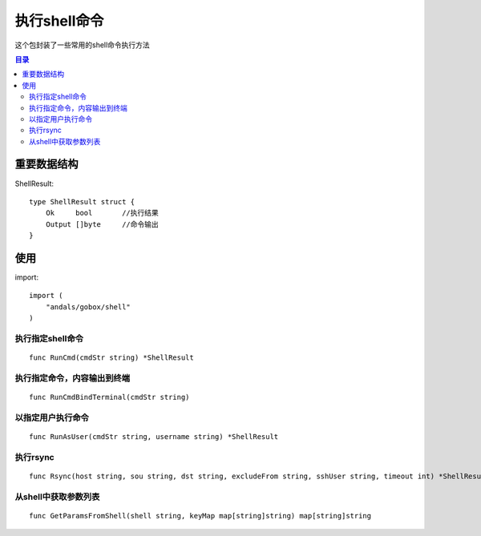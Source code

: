 .. _shell:

执行shell命令
==============
这个包封装了一些常用的shell命令执行方法

.. contents:: 目录

重要数据结构
--------------

ShellResult::

    type ShellResult struct {
        Ok     bool       //执行结果
        Output []byte     //命令输出
    }


使用
-------

import::

    import (
        "andals/gobox/shell"
    )

执行指定shell命令
********************

::

    func RunCmd(cmdStr string) *ShellResult

执行指定命令，内容输出到终端
******************************

::

    func RunCmdBindTerminal(cmdStr string)

以指定用户执行命令
***********************

::

    func RunAsUser(cmdStr string, username string) *ShellResult

执行rsync
****************

::

    func Rsync(host string, sou string, dst string, excludeFrom string, sshUser string, timeout int) *ShellResult

从shell中获取参数列表
****************

::

    func GetParamsFromShell(shell string, keyMap map[string]string) map[string]string

